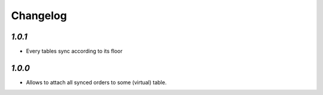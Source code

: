 .. _changelog:

Changelog
=========

`1.0.1`
-------

- Every tables sync according to its floor

`1.0.0`
-------

- Allows to attach all synced orders to some (virtual) table.
